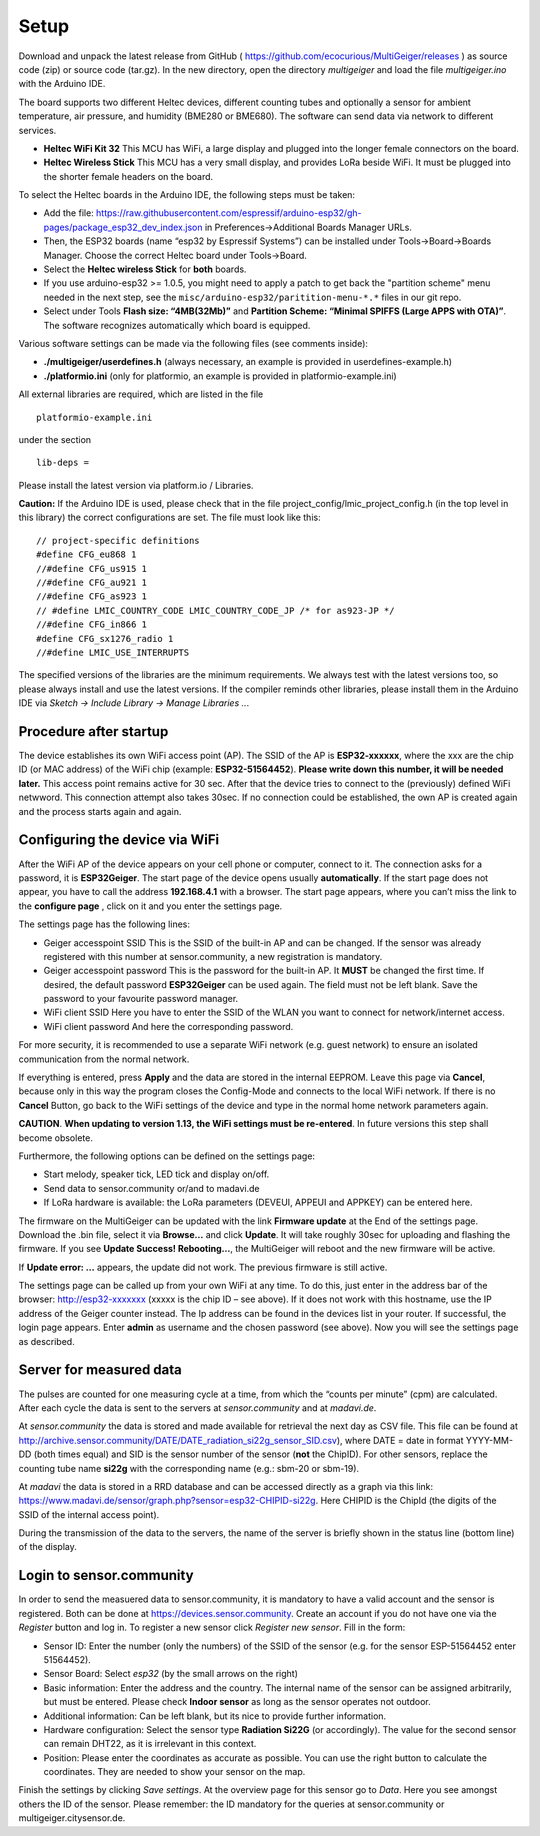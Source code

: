 Setup
-----

Download and unpack the latest release from GitHub (
https://github.com/ecocurious/MultiGeiger/releases ) as source code
(zip) or source code (tar.gz). In the new directory, open the directory
*multigeiger* and load the file *multigeiger.ino* with the Arduino IDE.

The board supports two different Heltec devices, different counting
tubes and optionally a sensor for ambient temperature, air pressure, and
humidity (BME280 or BME680). The software can send data via network to
different services.

-  **Heltec WiFi Kit 32** This MCU has WiFi, a large display and plugged
   into the longer female connectors on the board.

-  **Heltec Wireless Stick** This MCU has a very small display, and
   provides LoRa beside WiFi. It must be plugged into the shorter female
   headers on the board.

To select the Heltec boards in the Arduino IDE, the following steps must
be taken: 

-  Add the file: https://raw.githubusercontent.com/espressif/arduino-esp32/gh-pages/package_esp32_dev_index.json in Preferences->Additional Boards Manager URLs. 
-  Then, the ESP32 boards (name “esp32 by Espressif Systems”) can be installed under Tools->Board->Boards Manager. Choose the correct Heltec board under Tools->Board.  
-  Select the **Heltec wireless Stick** for **both** boards. 
-  If you use arduino-esp32 >= 1.0.5, you might need to apply a patch to get back the "partition scheme" menu
   needed in the next step, see the ``misc/arduino-esp32/paritition-menu-*.*`` files in our git repo.
-  Select under Tools **Flash size: “4MB(32Mb)”** and **Partition Scheme: “Minimal SPIFFS (Large APPS with OTA)”**. The software recognizes automatically which board is equipped.

Various software settings can be made via the following files (see
comments inside):

-  **./multigeiger/userdefines.h** (always necessary, an example is
   provided in userdefines-example.h)
-  **./platformio.ini** (only for platformio, an example is provided in
   platformio-example.ini)

All external libraries are required, which are listed in the file

::

   platformio-example.ini

under the section

::

   lib-deps =

Please install the latest version via platform.io / Libraries.

**Caution:** If the Arduino IDE is used, please check that in the file project_config/lmic_project_config.h (in the top level in this library) the correct configurations are set. The file must look like this:

::

   // project-specific definitions
   #define CFG_eu868 1
   //#define CFG_us915 1
   //#define CFG_au921 1
   //#define CFG_as923 1
   // #define LMIC_COUNTRY_CODE LMIC_COUNTRY_CODE_JP /* for as923-JP */
   //#define CFG_in866 1
   #define CFG_sx1276_radio 1
   //#define LMIC_USE_INTERRUPTS

The specified versions of the libraries are the minimum requirements. We
always test with the latest versions too, so please always install and
use the latest versions. If the compiler reminds other libraries, please
install them in the Arduino IDE via *Sketch -> Include Library -> Manage
Libraries ..*.

Procedure after startup
#######################

The device establishes its own WiFi access point (AP). The SSID of the AP is **ESP32-xxxxxx**, where the xxx are the chip ID (or MAC address) of the WiFi chip (example: **ESP32-51564452**). **Please write down this number, it will be needed later.** 
This access point remains active for 30 sec. After that the device tries to connect to the (previously) defined WiFi netwword. 
This connection attempt also takes 30sec. If no connection could be established, the own AP is created again and the process starts again and again.

Configuring the device via WiFi
###############################

After the WiFi AP of the device appears on your cell phone or computer, connect to it. The connection asks for a password, it is **ESP32Geiger**. 
The start page of the device opens usually **automatically**.
If the start page does not appear, you have to call the address **192.168.4.1** with a browser. The start page appears, where you can’t miss the link to the **configure page** , click on it and you enter the settings page.

The settings page has the following lines: 

-  Geiger accesspoint SSID
   This is the SSID of the built-in AP and can be changed. If the sensor was already registered with this number at sensor.community, a new registration is mandatory.
-  Geiger accesspoint password
   This is the password for the built-in AP. It **MUST** be changed the first time. If desired, the default password **ESP32Geiger** can be used again. The field must not be left blank. Save the password to your favourite password manager.
-  WiFi client SSID
   Here you have to enter the SSID of the WLAN you want to connect for network/internet access. 
-  WiFi client password And here the corresponding password.

For more security, it is recommended to use a separate WiFi network (e.g. guest network) to ensure an isolated communication from the normal network.

If everything is entered, press **Apply** and the data are stored in the internal EEPROM. Leave this page via **Cancel**, because only in this way the program closes the Config-Mode and connects to the local WiFi network.
If there is no **Cancel** Button, go back to the WiFi settings
of the device and type in the normal home network parameters again.

**CAUTION**. **When updating to version 1.13, the WiFi settings must be
re-entered**. In future versions this step shall become obsolete.

Furthermore, the following options can be defined on the settings page:

-  Start melody, speaker tick, LED tick and display on/off.
-  Send data to sensor.community or/and to madavi.de
-  If LoRa hardware is available: the LoRa parameters (DEVEUI, APPEUI
   and APPKEY) can be entered here.

The firmware on the MultiGeiger can be updated with the link **Firmware update** at the End of the settings page. Download the .bin file, select it via **Browse…** and click **Update**. It will take roughly 30sec for uploading and flashing the firmware. If you see **Update Success! Rebooting…**, the MultiGeiger will reboot and the new firmware will be active.

If **Update error: …** appears, the update did not work. The previous firmware is still active.

The settings page can be called up from your own WiFi at any time. To do this, just enter in the address bar of the browser: http://esp32-xxxxxxx (xxxxx is the chip ID – see above). 
If it does not work with this hostname, use the IP address of the Geiger counter instead. The Ip address can be found in the devices list in your router.
If successful, the login page appears. 
Enter **admin** as username and the chosen password (see above). Now you will see the settings page as described.

Server for measured data
########################

The pulses are counted for one measuring cycle at a time, from which the “counts per minute” (cpm) are calculated. After each cycle the data is sent to the servers at *sensor.community* and at *madavi.de*.

At *sensor.community* the data is stored and made available for retrieval the next day as CSV file.
This file can be found at http://archive.sensor.community/DATE/DATE_radiation_si22g_sensor_SID.csv), where DATE = date in format YYYY-MM-DD (both times equal) and SID is the sensor number of the sensor (**not** the ChipID). For other sensors, replace the counting tube name **si22g** with the corresponding name (e.g.: sbm-20 or sbm-19).

At *madavi* the data is stored in a RRD database and can be accessed directly as a graph via this link: https://www.madavi.de/sensor/graph.php?sensor=esp32-CHIPID-si22g.
Here CHIPID is the ChipId (the digits of the SSID of the internal access point).

During the transmission of the data to the servers, the name of the server is briefly shown in the status line (bottom line) of the display.

Login to sensor.community
#########################

In order to send the measuered data to sensor.community, it is mandatory to have a valid account and the sensor is registered. Both can be done at https://devices.sensor.community. Create an account if you do not have one via the *Register* button and log in. To register a new sensor click *Register new sensor*. Fill in the form: 

-  Sensor
   ID: Enter the number (only the numbers) of the SSID of the sensor (e.g. for the sensor ESP-51564452 enter 51564452).
-  Sensor Board: Select *esp32* (by the small arrows on the right)
-  Basic information:
   Enter the address and the country. The internal name of the sensor can be assigned arbitrarily, but must be entered. Please check **Indoor sensor** as long as the sensor operates not outdoor.
-  Additional information:
   Can be left blank, but its nice to provide further information. 
-  Hardware configuration:
   Select the sensor type **Radiation Si22G** (or accordingly). The value for the second sensor can remain DHT22, as it is irrelevant in this context.
-  Position:
   Please enter the coordinates as accurate as possible. You can use the right button to calculate the coordinates. They are needed to show your sensor on the map.

Finish the settings by clicking *Save settings*. At the overview page for this sensor go to *Data*. Here you see amongst others the ID of the sensor. Please remember: the ID mandatory for the queries at
sensor.community or multigeiger.citysensor.de.
